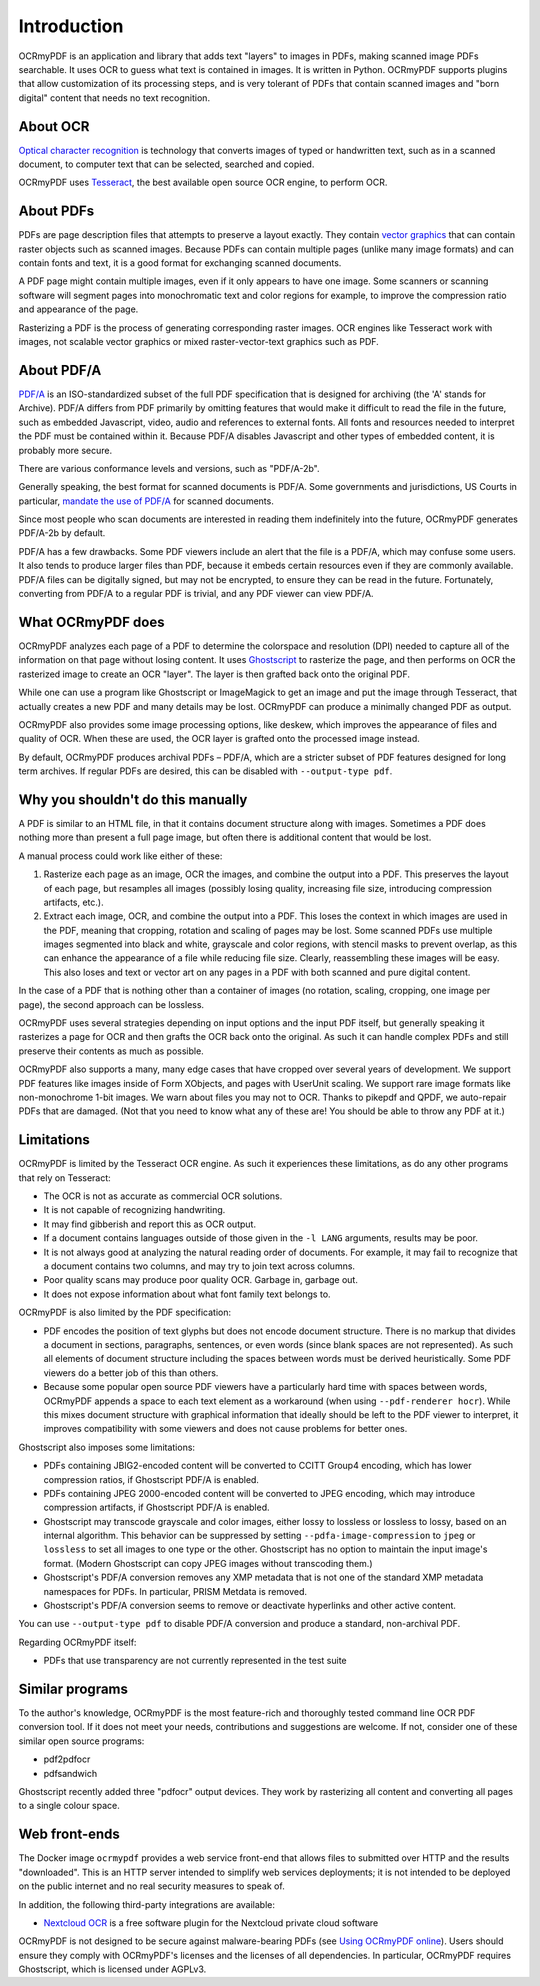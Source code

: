 .. SPDX-FileCopyrightText: 2022 James R. Barlow
..
.. SPDX-License-Identifier: CC-BY-SA-4.0

============
Introduction
============

OCRmyPDF is an application and library that adds text "layers" to images
in PDFs, making scanned image PDFs searchable. It uses OCR to guess what text
is contained in images. It is written in Python. OCRmyPDF supports plugins
that allow customization of its processing steps, and is very tolerant of
PDFs that contain scanned images and "born digital" content that needs no
text recognition.

About OCR
=========

`Optical character
recognition <https://en.wikipedia.org/wiki/Optical_character_recognition>`__
is technology that converts images of typed or handwritten text, such as
in a scanned document, to computer text that can be selected, searched and copied.

OCRmyPDF uses
`Tesseract <https://github.com/tesseract-ocr/tesseract>`__, the best
available open source OCR engine, to perform OCR.

.. _raster-vector:

About PDFs
==========

PDFs are page description files that attempts to preserve a layout
exactly. They contain `vector
graphics <http://vector-conversions.com/vectorizing/raster_vs_vector.html>`__
that can contain raster objects such as scanned images. Because PDFs can
contain multiple pages (unlike many image formats) and can contain fonts
and text, it is a good format for exchanging scanned documents.

|image|

A PDF page might contain multiple images, even if it only appears to
have one image. Some scanners or scanning software will segment pages
into monochromatic text and color regions for example, to improve the
compression ratio and appearance of the page.

Rasterizing a PDF is the process of generating corresponding raster images.
OCR engines like Tesseract work with images, not scalable vector graphics
or mixed raster-vector-text graphics such as PDF.

About PDF/A
===========

`PDF/A <https://en.wikipedia.org/wiki/PDF/A>`__ is an ISO-standardized
subset of the full PDF specification that is designed for archiving (the
'A' stands for Archive). PDF/A differs from PDF primarily by omitting
features that would make it difficult to read the file in the future,
such as embedded Javascript, video, audio and references to external
fonts. All fonts and resources needed to interpret the PDF must be
contained within it. Because PDF/A disables Javascript and other types
of embedded content, it is probably more secure.

There are various conformance levels and versions, such as "PDF/A-2b".

Generally speaking, the best format for scanned documents is PDF/A. Some
governments and jurisdictions, US Courts in particular, `mandate the use
of PDF/A <https://pdfblog.com/2012/02/13/what-is-pdfa/>`__ for scanned
documents.

Since most people who scan documents are interested in reading them
indefinitely into the future, OCRmyPDF generates PDF/A-2b by default.

PDF/A has a few drawbacks. Some PDF viewers include an alert that the
file is a PDF/A, which may confuse some users. It also tends to produce
larger files than PDF, because it embeds certain resources even if they
are commonly available. PDF/A files can be digitally signed, but may not
be encrypted, to ensure they can be read in the future. Fortunately,
converting from PDF/A to a regular PDF is trivial, and any PDF viewer
can view PDF/A.

What OCRmyPDF does
==================

OCRmyPDF analyzes each page of a PDF to determine the colorspace and
resolution (DPI) needed to capture all of the information on that page
without losing content. It uses
`Ghostscript <http://ghostscript.com/>`__ to rasterize the page, and
then performs on OCR the rasterized image to create an OCR "layer".
The layer is then grafted back onto the original PDF.

While one can use a program like Ghostscript or ImageMagick to get an
image and put the image through Tesseract, that actually creates a new
PDF and many details may be lost. OCRmyPDF can produce a minimally
changed PDF as output.

OCRmyPDF also provides some image processing options, like deskew, which
improves the appearance of files and quality of OCR. When these are used,
the OCR layer is grafted onto the processed image instead.

By default, OCRmyPDF produces archival PDFs – PDF/A, which are a
stricter subset of PDF features designed for long term archives. If
regular PDFs are desired, this can be disabled with
``--output-type pdf``.

Why you shouldn't do this manually
==================================

A PDF is similar to an HTML file, in that it contains document structure
along with images. Sometimes a PDF does nothing more than present a full
page image, but often there is additional content that would be lost.

A manual process could work like either of these:

1. Rasterize each page as an image, OCR the images, and combine the
   output into a PDF. This preserves the layout of each page, but
   resamples all images (possibly losing quality, increasing file size,
   introducing compression artifacts, etc.).
2. Extract each image, OCR, and combine the output into a PDF. This
   loses the context in which images are used in the PDF, meaning that
   cropping, rotation and scaling of pages may be lost. Some scanned
   PDFs use multiple images segmented into black and white, grayscale
   and color regions, with stencil masks to prevent overlap, as this can
   enhance the appearance of a file while reducing file size. Clearly,
   reassembling these images will be easy. This also loses and text or
   vector art on any pages in a PDF with both scanned and pure digital
   content.

In the case of a PDF that is nothing other than a container of images
(no rotation, scaling, cropping, one image per page), the second
approach can be lossless.

OCRmyPDF uses several strategies depending on input options and the
input PDF itself, but generally speaking it rasterizes a page for OCR
and then grafts the OCR back onto the original. As such it can handle
complex PDFs and still preserve their contents as much as possible.

OCRmyPDF also supports a many, many edge cases that have cropped over
several years of development. We support PDF features like images inside
of Form XObjects, and pages with UserUnit scaling. We support rare image
formats like non-monochrome 1-bit images. We warn about files you may
not to OCR. Thanks to pikepdf and QPDF, we auto-repair PDFs that are
damaged. (Not that you need to know what any of these are! You should be
able to throw any PDF at it.)

Limitations
===========

OCRmyPDF is limited by the Tesseract OCR engine. As such it experiences
these limitations, as do any other programs that rely on Tesseract:

-  The OCR is not as accurate as commercial OCR solutions.
-  It is not capable of recognizing handwriting.
-  It may find gibberish and report this as OCR output.
-  If a document contains languages outside of those given in the
   ``-l LANG`` arguments, results may be poor.
-  It is not always good at analyzing the natural reading order of
   documents. For example, it may fail to recognize that a document
   contains two columns, and may try to join text across columns.
-  Poor quality scans may produce poor quality OCR. Garbage in, garbage
   out.
-  It does not expose information about what font family text belongs
   to.

OCRmyPDF is also limited by the PDF specification:

-  PDF encodes the position of text glyphs but does not encode document
   structure. There is no markup that divides a document in sections,
   paragraphs, sentences, or even words (since blank spaces are not
   represented). As such all elements of document structure including
   the spaces between words must be derived heuristically. Some PDF
   viewers do a better job of this than others.
-  Because some popular open source PDF viewers have a particularly hard
   time with spaces between words, OCRmyPDF appends a space to each text
   element as a workaround (when using ``--pdf-renderer hocr``). While
   this mixes document structure with graphical information that ideally
   should be left to the PDF viewer to interpret, it improves
   compatibility with some viewers and does not cause problems for
   better ones.

Ghostscript also imposes some limitations:

-  PDFs containing JBIG2-encoded content will be converted to CCITT
   Group4 encoding, which has lower compression ratios, if Ghostscript
   PDF/A is enabled.
-  PDFs containing JPEG 2000-encoded content will be converted to JPEG
   encoding, which may introduce compression artifacts, if Ghostscript
   PDF/A is enabled.
-  Ghostscript may transcode grayscale and color images, either lossy to
   lossless or lossless to lossy, based on an internal algorithm. This
   behavior can be suppressed by setting ``--pdfa-image-compression`` to
   ``jpeg`` or ``lossless`` to set all images to one type or the other.
   Ghostscript has no option to maintain the input image's format.
   (Modern Ghostscript can copy JPEG images without transcoding them.)
-  Ghostscript's PDF/A conversion removes any XMP metadata that is not
   one of the standard XMP metadata namespaces for PDFs. In particular,
   PRISM Metdata is removed.
-  Ghostscript's PDF/A conversion seems to remove or deactivate
   hyperlinks and other active content.

You can use ``--output-type pdf`` to disable PDF/A conversion and produce
a standard, non-archival PDF.

Regarding OCRmyPDF itself:

-  PDFs that use transparency are not currently represented in the test
   suite

Similar programs
================

To the author's knowledge, OCRmyPDF is the most feature-rich and
thoroughly tested command line OCR PDF conversion tool. If it does not
meet your needs, contributions and suggestions are welcome. If not,
consider one of these similar open source programs:

-  pdf2pdfocr
-  pdfsandwich

Ghostscript recently added three "pdfocr" output devices. They work by
rasterizing all content and converting all pages to a single colour space.

Web front-ends
==============

The Docker image ``ocrmypdf`` provides a web service front-end
that allows files to submitted over HTTP and the results "downloaded".
This is an HTTP server intended to simplify web services deployments; it
is not intended to be deployed on the public internet and no real
security measures to speak of.

In addition, the following third-party integrations are available:

-  `Nextcloud OCR <https://github.com/janis91/ocr>`__ is a free software
   plugin for the Nextcloud private cloud software

OCRmyPDF is not designed to be secure against malware-bearing PDFs (see
`Using OCRmyPDF online <ocr-service>`__). Users should ensure they
comply with OCRmyPDF's licenses and the licenses of all dependencies. In
particular, OCRmyPDF requires Ghostscript, which is licensed under
AGPLv3.

.. |image| image:: images/bitmap_vs_svg.svg
